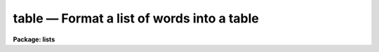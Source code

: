 table — Format a list of words into a table
===========================================

**Package: lists**

.. raw:: html

  <BODY>
  <TABLE WIDTH="100%" BORDER=0><TR>
  <TD ALIGN=LEFT><FONT SIZE=4>
  <B>table (Jan86)</B></FONT></TD>
  <TD ALIGN=CENTER><FONT SIZE=4>
  <B>lists</B>
  </FONT></TD>
  <TD ALIGN=RIGHT><FONT SIZE=4>
  <B>table (Jan86)</B></FONT></TD>
  </TR></TABLE><P>
  <TITLE>table</TITLE>
  <UL>
  </UL>
  <H2><A NAME="s_name">NAME</A></H2>
  <! BeginSection: 'NAME'>
  <UL>
  table -- format single column input into a table
  </UL>
  <! EndSection:   'NAME'>
  <H2><A NAME="s_usage">USAGE</A></H2>
  <! BeginSection: 'USAGE'>
  <UL>
  table input_files
  </UL>
  <! EndSection:   'USAGE'>
  <H2><A NAME="s_parameters">PARAMETERS</A></H2>
  <! BeginSection: 'PARAMETERS'>
  <UL>
  <DL>
  <DT><B><A NAME="l_input_files">input_files</A></B></DT>
  <! Sec='PARAMETERS' Level=0 Label='input_files' Line='input_files'>
  <DD>List of files to be formatted, may be STDIN.
  </DD>
  </DL>
  <DL>
  <DT><B><A NAME="l_first_col">first_col = 7</A></B></DT>
  <! Sec='PARAMETERS' Level=0 Label='first_col' Line='first_col = 7'>
  <DD>Offset to first column of table
  </DD>
  </DL>
  <DL>
  <DT><B><A NAME="l_last_col">last_col = 0</A></B></DT>
  <! Sec='PARAMETERS' Level=0 Label='last_col' Line='last_col = 0'>
  <DD>Offset to last column of table.  The value <B>last_col</B> = 0 indicates 
  right margin.
  </DD>
  </DL>
  <DL>
  <DT><B><A NAME="l_ncols">ncols = 0</A></B></DT>
  <! Sec='PARAMETERS' Level=0 Label='ncols' Line='ncols = 0'>
  <DD>Number of columns.  The value <B>ncols</B> = 0 indicates maximum that will fit.
  </DD>
  </DL>
  <DL>
  <DT><B><A NAME="l_maxstrlen">maxstrlen = 0</A></B></DT>
  <! Sec='PARAMETERS' Level=0 Label='maxstrlen' Line='maxstrlen = 0'>
  <DD>Maximum string length for table entry.  The value <B>maxstrlen</B> = 0
  indicates no limit.
  </DD>
  </DL>
  </UL>
  <! EndSection:   'PARAMETERS'>
  <H2><A NAME="s_description">DESCRIPTION</A></H2>
  <! BeginSection: 'DESCRIPTION'>
  <UL>
  Task <B>table</B> reads a list of strings from the standard input or a 
  list of files and assembles a nicely formatted table.  If reading 
  from multiple input files, make a separate table for each.  There is no 
  fixed limit to the size of the table which can be formatted.  The table 
  is not sorted; this should be done as a separate operation if desired.
  </UL>
  <! EndSection:   'DESCRIPTION'>
  <H2><A NAME="s_examples">EXAMPLES</A></H2>
  <! BeginSection: 'EXAMPLES'>
  <UL>
  1. Format a file containing names into a two column table.  The table is 
  sorted alphabetically first.
  <P>
  	cl&gt; sort names | table ncols=2
  </UL>
  <! EndSection:   'EXAMPLES'>
  <H2><A NAME="s_see_also">SEE ALSO</A></H2>
  <! BeginSection: 'SEE ALSO'>
  <UL>
  words, tokens
  </UL>
  <! EndSection:    'SEE ALSO'>
  
  <! Contents: 'NAME' 'USAGE' 'PARAMETERS' 'DESCRIPTION' 'EXAMPLES' 'SEE ALSO'  >
  
  </BODY>
  </HTML>